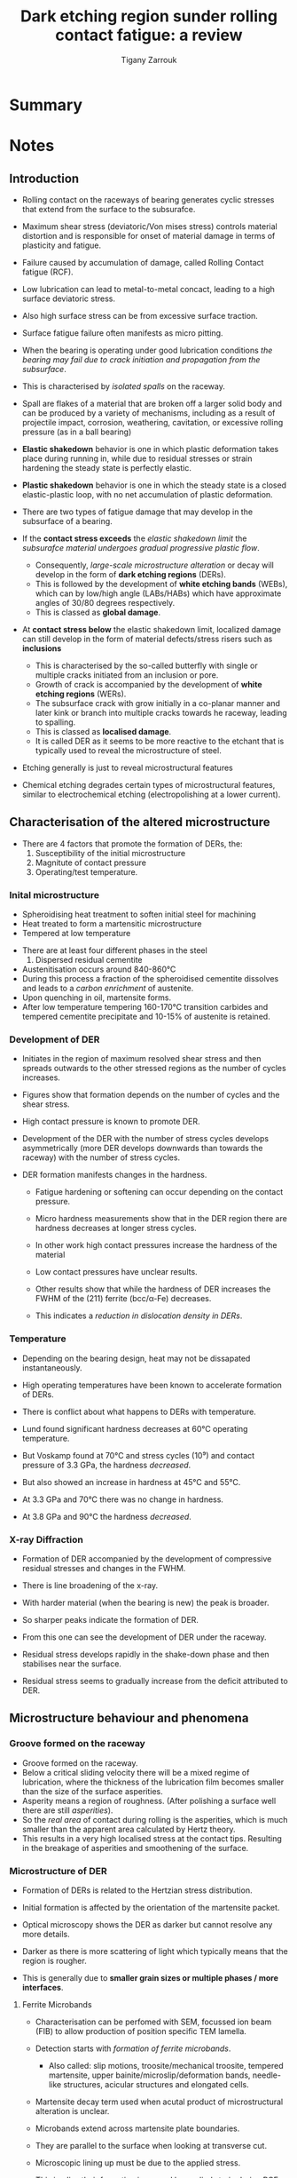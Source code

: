 #+TITLE: Dark etching region sunder rolling contact fatigue: a review
#+AUTHOR: Tigany Zarrouk


* Summary 

  
* Notes

** Introduction

   - Rolling contact on the raceways of bearing generates cyclic
     stresses that extend from the surface to the subsurafce.
   - Maximum shear stress (deviatoric/Von mises stress) controls
     material distortion and is responsible for onset of material
     damage in terms of plasticity and fatigue. 
   - Failure caused by accumulation of damage, called Rolling Contact
     fatigue (RCF).

   - Low lubrication can lead to metal-to-metal concact, leading to a
     high surface deviatoric stress.
   - Also high surface stress can be from excessive surface traction.
   - Surface fatigue failure often manifests as micro pitting. 

   - When the bearing is operating under good lubrication
     conditions /the bearing may fail due to crack initiation and
     propagation from the subsurface/.

   - This is characterised by /isolated spalls/ on the raceway.
   - Spall are flakes of a material that are broken off a larger
     solid body and can be produced by a variety of mechanisms,
     including as a result of projectile impact, corrosion,
     weathering, cavitation, or excessive rolling pressure (as in
     a ball bearing)

   - *Elastic shakedown* behavior is one in which plastic
     deformation takes place during running in, while due to
     residual stresses or strain hardening the steady state is
     perfectly elastic.

   - *Plastic shakedown* behavior is one in which the steady state
     is a closed elastic-plastic loop, with no net accumulation
     of plastic deformation.
  
   - There are two types of fatigue damage that may develop in the
     subsurface of a bearing.
   - If the *contact stress exceeds* the /elastic shakedown limit/
     the /subsurafce material undergoes gradual progressive
     plastic flow/.
     - Consequently, /large-scale microstructure alteration/ or
       decay will develop in the form of *dark etching regions*
       (DERs).
     - This is followed by the development of *white etching bands*
       (WEBs), which can by low/high angle (LABs/HABs) which have
       approximate angles of 30/80 degrees respectively.
     - This is classed as *global damage*. 
   - At *contact stress below* the elastic shakedown limit,
     localized damage can still develop in the form of material
     defects/stress risers such as *inclusions*
     - This is characterised by the so-called butterfly with
       single or multiple cracks initiated from an inclusion or
       pore.
     - Growth of crack is accompanied by the development of
       *white etching regions* (WERs).
     - The subsurface crack with grow initially in a co-planar
       manner and later kink or branch into multiple cracks
       towards he raceway, leading to spalling.
     - This is classed as *localised damage*.
     - It is called DER as it seems to be more reactive to the
       etchant that is typically used to reveal the microstructure
       of steel. 
   - Etching generally is just to reveal microstructural features
   - Chemical etching degrades certain types of microstructural
     features, similar to electrochemical etching
     (electropolishing at a lower current). 


** Characterisation of the altered microstructure

   - There are 4 factors that promote the formation of DERs, the:
     1) Susceptibility of the initial microstructure
     2) Magnitute of contact pressure
     3) Operating/test temperature.

*** Inital microstructure

   - Spheroidising heat treatment to soften initial steel for machining
   - Heat treated to form a martensitic microstructure
   - Tempered at low temperature
   

   - There are at least four different phases in the steel 
     1) Dispersed residual cementite
	* This is just Fe₃C (iron carbides)
     2) Retained austenite (fcc/γ-iron).
     3) Tempered Martensitic matrix
     4) Tempered transition carbides and cementite (M₃C)
	* M can by Cr / Mn /Fe. 

   - Austenitisation occurs around 840-860°C
   - During this process a fraction of the spheroidised cementite
     dissolves and leads to a /carbon enrichment/ of austenite.
   - Upon quenching in oil, martensite forms.
   - After low temperature tempering 160-170°C transition
     carbides and tempered cementite precipitate and 10-15% of
     austenite is retained. 

     

*** Development of DER

    - Initiates in the region of maximum resolved shear stress
      and then spreads outwards to the other stressed regions as
      the number of cycles increases.
    - Figures show that formation depends on the number of cycles
      and the shear stress.
    - High contact pressure is known to promote DER. 

    - Development of the DER with the number of stress cycles
      develops asymmetrically (more DER develops downwards than
      towards the raceway) with the number of stress cycles. 

    - DER formation manifests changes in the hardness.
      - Fatigue hardening or softening can occur depending on the
        contact pressure. 
      - Micro hardness measurements show that in the DER region
        there are hardness decreases at longer stress cycles.
      - In other work high contact pressures increase the
        hardness of the material
      - Low contact pressures have unclear results.

      - Other results show that while the hardness of DER
        increases the FWHM of the (211) ferrite (bcc/α-Fe)
        decreases. 
      - This indicates a /reduction in dislocation density in
        DERs/.
    

*** Temperature
    
    - Depending on the bearing design, heat may not be dissapated
      instantaneously.
    - High operating temperatures have been known to accelerate
      formation of DERs. 

    - There is conflict about what happens to DERs with
      temperature.
    - Lund found significant hardness decreases at 60°C operating
      temperature.
    - But Voskamp found at 70°C and stress cycles (10⁹) and
      contact pressure of 3.3 GPa, the hardness /decreased/.
    - But also showed an increase in hardness at 45°C and 55°C. 

    - At 3.3 GPa and 70°C there was no change in hardness.
    - At 3.8 GPa and 90°C the hardness /decreased/. 



*** X-ray Diffraction 
    
    - Formation of DER accompanied by the development of
      compressive residual stresses and changes in the FWHM.
    - There is line broadening of the x-ray.
    - With harder material (when the bearing is new) the peak is
      broader.
    - So sharper peaks indicate the formation of DER. 

    - From this one can see the development of DER under the
      raceway.
    - Residual stress develops rapidly in the shake-down phase
      and then stabilises near the surface.
    - Residual stress seems to gradually increase from the
      deficit attributed to DER. 



** Microstructure behaviour and phenomena 
   

*** Groove formed on the raceway
    - Groove formed on the raceway. 
    - Below a critical sliding velocity there will be a mixed
      regime of lubrication, where the thickness of the
      lubrication film becomes smaller than the size of the
      surface asperities. 
    - Asperity means a region of roughness. (After polishing a
      surface well there are still /asperities/).
    - So the /real area/ of contact during rolling is the
      asperities, which is much smaller than the apparent area
      calculated by Hertz theory.
    - This results in a very high localised stress at the contact
      tips. Resulting in the breakage of asperities and
      smoothening of the surface. 

*** Microstructure of DER
    - Formation of DERs is related to the Hertzian stress
      distribution.
    - Initial formation is affected by the orientation of the
      martensite packet. 

    - Optical microscopy shows the DER as darker but cannot
      resolve any more details. 
    - Darker as there is more scattering of light which typically
      means that the region is rougher.
    - This is generally due to *smaller grain sizes or multiple
      phases / more interfaces*.
    

**** Ferrite Microbands

    - Characterisation can be perfomed with SEM, focussed ion
      beam (FIB) to allow production of position specific TEM
      lamella.
    - Detection starts with /formation of ferrite microbands/.
      - Also called: slip motions, troosite/mechanical troosite,
        tempered martensite, upper bainite/microslip/deformation
        bands, needle-like structures, acicular structures and
        elongated cells.
    - Martensite decay term used when acutal product of
      microstructural alteration is unclear. 

    - Microbands extend across martensite plate boundaries.
    - They are parallel to the surface when looking at transverse
      cut.
    - Microscopic lining up must be due to the applied stress.
    - This implies their formation is caused by applied strain
      during RCF.
      - Not due to local heating effects from the release of
        strain energy.

    - Early DER shows patches of densely spaced microbands within
      an unaltered matrix.
    - Microbands are parallel to raceway on both sides of the
      symmetry plane (looking down the raceway). In the centre
      there is no preferential alignment.
    - Multivariant ferrite microbands have been seen.
    
    - Later DER: regions of homogeneous nanocrystalline ferritic
      structure can be observed.
      - Other names include polycrystal cell, cell-like
        structure, heavily deformed ferrite and globular
        ferrite.
    - Electron diffraction indicates presence of multiple grains
      with random crystal orientations.
    - Evidence suggests that 30° and 80° WEBs are composed of
      nanocrystalline ferrite. 

    - TEM shows evidence of *dislocation cell* formation in
      fatigue-damaged microstructures.
    - *Dislocation cells* can form in metals with a characteristic
      size defined by three-dimensional tangles of dislocations
      that serve as “walls” and less dense internal regions.
    - In this imaged DER grain size is relatively large compared
      to nano-poly-crysalline ferrite in WERs.
    - The residual cementite is /not fully dissolved/ within the
      80° bands.
    - There seem to be misorientations of the ferrite bands
      across cell walls.
    - Both angles of WEBs are typically longer in length than the
      austenite grains.
    - Seem to form across many prior austenite grains with no
      observable deviation. 

**** Elongated Ferrite

     - Elongated ferrite seen in DERs.
     - Elongated ferrite also formed in martensitic matrix
       structure during RCF, but appears as *individual
       features*, not grouped (unlike ferrite microbands).
     - Also called stringers
     - Possible that ferrite microbands start from elongated
       ferrite. 

     - Elongated ferrite may grow to large ferrite grains
       observed in 30° and 80° WEBs.
     - Composed of thin ferrite plates and lies at 30°/60° to the
       raceway surface as seen in parallel section.
     - It is not polycrystalline. 

     - Both 30° and 80° WEBs can be made up of polycrystalline
       nano size ferrite and elongated ferrite. 

**** Decomposition of retained austenite

     - Retained austenite alters the response of the material
     - It transforms to martensite during the first stress cycles
       causing an increase in the yield stress.
     - Rapid shakedown during rolling contact also causes this.
     - This *increases the dislocation density* within the
       martensite.
     - Decrease in retained austenite is at the beginning of the
       test and there is no observable difference in the imaging.

**** Dissolution/growth of residual carbides
     - Residual cementite is harder than martensite matrix so
       should resist plastic deformation.
     - But both elongated ferrite and ferrite microbands are
       observed to grow into the residual cementite causing it to
       dissolve.
     - Also soft edges to the cementite particles indicating
       cementite dissolving during contact rolling fatigue 

**** Lenticular Carbides

     - Typically formed on the side and parallel to the large
       WEBs.
     - WEB is around 50-60μm in width.
     - Lenticular carbide around 1μm.
     - Appearence of WEBs accompanied by lenticular carbides.
     - Formation and growth of lenticular carbides must be
       related to the dissolution of tempered carbides and
       residual cementite which increases the carbon content
       within the DER.
     - And the reduction of the solubility of carbon within the
       WEBs.
     - Formation of carbides is related to the partial dissolution
       of the residual cementite (it does not need full
       dissolution). 

**** Carbon redistribution 

     - Redistribution of carbon has been seen within APT.
     - Fu claimed that carbon rich regions correspond to
       cementite and other transistion carbides. 

**** Dislocation density 

     - XRD (X-ray powder diffraction) can assess the retained
       austenite content, texture formation and residual stress
       build-up after rolling contacty fatigue.
     - Dislocation density can be determined by the analysis of
       line broadening. 

**** Hardness

     - This can be seen to be dependent on where the cross
       section is taken.
     - Slight hardening seen in the cross section
     - But softening seen in the parallel section.
     

** Mechanisms

*** Jones 
    - Suggests DERs are a structural change that appears in the
      form of areas of ferrite microbands of lower hardness than
      the original martensite.
    - Hertzian stress and internal friction of the material
      originate the transformation of som e of the inflicted
      shear energy into heat.
    - Accumulation of head generated due to cyclic stressing of
      the material leads to decay of hard martensitic phase to
      the formation of the ferrite microbands.
    - Phase transformation is result of subsurface
      tempering. (Shear strain energy theory). 



**** Comments
     - Necessitation of energy to transform into heat is
       questionable.
     - Differentiation of DER from tempered martensite


*** Bush 
    - DER is stress affected zone due to the fact it is initiated
      in the region of maximum reversed orthogonal shear stress.
    - Propose augmentation of the coverage of DER is a
      consequence of the nucleation of additional transformed
      areas.
    - This is instead of a consequence of the growth of
      previously formed dark areas.
    - This is because there is a threshold stress for emergence
      of DERs.
    - Nucleation of DER is a result of yielding/plastic flow
      instead of a thermal effect.
    
    - Don't agree with heat tempering theory.
    - Propose transformation is governed by an exchange of
      material between the carbides and the matrix.
    - This is evidenced by the formation of intrusions/extrusions
      within the microstructure.
    - Intrusion is region of different microstructure within region
    - Extrusion is on the surface instead of inside. 

**** Comments
      - Compare structure of DER to tempered martensite.
      - In both cases there is a change in hardness.
      
*** Swahn 

    - DER is a mixture of
      1) ferritic phase with inhomogeneously distributed carbon
      2) residual martensite from original microstructure. 

    - Transformation mechanisms are a /result of carbon
      redistribution/ present in solution of martensite.
      - And the dissolution of carbides.

    - Propose chronological order
      1) *stress induced carbon diffusion* leads to *diffusion* of
         carbon *from martensitic lattice* towards various *defects*
         in the material *(dislocations)*
      2) Then as plastic deformation accumulates the movement of
         dislocations creates carbon rich grain boundary-type
         interfaces. 



**** Comments 
     - Seems resonable but it did not incorporate the dissolution
       of carbides.
     - Not sure about the role of carbide dissolution in DERs,
       What time scale?


*** Voskamp
    - Stress induced phase transformations not improbable when
      material subjected to cyclic loads. 
    - Cyclic stresses increase the temperature
    - Diffusion of atomic carbon in martensitic matrix
    - With diffusion of carbon, *dislocations that were previously
      trapped by the carbon are no longer pinned.*
    - Potential slip systems activated.
    - Movement of unpinned dislocations cause plastic
      deformation. 

**** Comments
     - Hard to prove local temperature rise causes carbon to
       diffuse.
     - Questionable whether step of mobilising carbon to unpin
       dislocations are necessary as high enough stress can force
       pinned dislocations to move. 

*** Polonsky

    - Initially all carbon is /segregated to dislocations/ in the
      form of atmospheres.
      - This is due to the high dislocation density of
        martensite.
    - Concurrently, dislocations are pinned by the carbon.
    - When stress is applied, some dislocation become unpinned
      and are mobile.
    - /This initates dislocation multiplication/annihilation/
    - During annihilaton, the associated carbon atmosphere of the
      dislocations just become in ordinary solution.
    - So segregated carbon (in dislocations) decreases, while the
      amount of carbon in solution increases.
    - This solute carbon is then available for *diffusional
      flow*.
    - This results in ferritic microbands.

 **** Comments
     - Process of dislocation annihilation not properly
       discussed. 

*** Hedman/Slycke

    - "Remaining life model"
    - Material degredation of DER described by growth of carbides.
    - Strength of material given by /Orowan's Law/:
      - This describes the precipitation strengthening of a
        material.
    - Size of carbides used as a measure of material strength.
    - Changing carbide sized during operation are modelled on the
      basis of /Ostwald ripening/ due to diffusion.
    - Diffusion is both thermal and mechanical (by dislocations).

**** Comments
     - Based on redistribution of carbon between carbides.
     - Applicibility is limited as /dislocation glide is crucial
       in this model/.
     - Another limitation is that it should not work for contact
       pressures leading to stresses below the yield limit. 

*** Slycke 

    - Proposed creep-based material degredation model in addition
      to above.
    - Strong in describing the groove formation.
    - Shakedown phase described by Ludwik power-law strain
      hardening relation.
    - Expression for constant damage-driving cyclic shear stress
      used that can be used to calculate creep deformation.
      - Arrhenius term present with an activation term. 
    - Activation energy depends on carbon and nitrogen content in
      steel.

    - Basis of model is that creep-deformation is controlled by
      /vacancies/.
    - Dislocation glide is stopped at obstacle (vacancies) and
      then the obstacle is passed by dislocation climb.
    - Thereby a slow and continous process is present that deforms
      slowly the material under RCF.
    - Deformation is /time dependent/ not /cycle dependent/.

**** Comments 

     - Gives accurate description of material deformation.
     - Activation energy data is available for many classes of
       steel. 
     - Open issue: the change in carbide structure and how that
       influences dislocation movement during time.
     - Assumption is that the glide part of the movement is
       negligible in comparison with the climb part.
     - But if the number of obstacles is changing, the total
       deformation may change as well.
     - Another question is if dislocation climb is possible at
       the bearing operating temperatures. 

*** Fu /et al./
    - DERs are a mixture of DER ferrite patches distributed in
      parent martensite matrix.
    - Formation of DER is strain-induced and caused by orthogonal
      shear component of the stress inflicted by the Hertzian
      contact characteristic of rolling.

    - Fundamental mechanism driving formation of DER is /carbon
      migration/ under RCF driven by *gliding dislocations*.

    - Initially material at the surface experiences pulsating
      stresses as a result of cyclic rolling contact.
    - Strain generated by these stresses allow the dislocations
      to escape their carbon-rich atomsphere.
    - *Free dislocations* behave now as places of stress
      concentration and *re-attract the carbon atoms* that composed
      the Cottrell atmosphere.
    - Step-wise motion of dislocations and carbon generates a net
      carbon flux that ends when the carbon reaches a carbide
      precipitate. (Nano-sized temper carbides). 

**** Comments 
     - There is no experimental evidence that this hypothesis is
       correct since carbides observed in DER do not have any
       orientation relationship with the adjacent
       ferrite/martensite.
     - Carbides/cementite that grow from martensite should have
       Bagaryatskii/Isaichev orientation relationship.
     - Observed cementite within DER/WEB is in an irregular
       shape.
     - It must be from the incomplete dissolution of residual
       cementite. 

*** Šmelova 

    - Used LOM, SEM, EBSD, EDX, TEM to study DERs.
    - Find DERs as a combination of:
      1) Small black patches intermixed with
      2) bright areas
      3) small white primary spheroidised carbides
      4) with residues of retained austenite. 
    - Small black patches correspond to clusters of small
      globular/elongated ferritic grains
      - Formed during the early stages of the microstructural
        alterations due to RCF.
    - Based on low misorientation between adjacent grains, the
      occurrence of high-angle grain boundaries and pronounced
      γ-fibre texture that new ferritic grains are the result of
      recrystallisation processes
    - Maybe even dynamic recrystallisation. 

    - Bright areas in LOM correspond to parches of unaltered
      martensite from the initial microstructure.
    - The spheroidised (primary/residual carbides) are initally
      not affected by the decay of the microstructure and are
      chemically and crystallographically unaltered.
      - Does this mean that it is just the tempered carbides that
        dissolve? 

    - Retained austenite present in the initial microstructure
      was partially decomposed and transformed into martensite
      int the altered region.

    - Not clear to what degree the austenite decomposed and how
      it is related to the subsequent alterations. 



** Modelling Strategies
   

* Questions
  
** Introductory
  - What is the initial microstructure of the steel?
  - What is the relative solubility of C in the phases?
  - What two types of stress can initiate failure in a bearing?
  - Where can failure initiate?
  - What is the elastic shakedown limit?
  - What is the Hertzian distribution of stress?
  - What is the difference between maximum orthogonal shear
    stress and other types?
  - What happens if the contact stress is above or below the
    elastic shakedown limit?

** DER Formation
  - What are all the different features present above and below
    the elastic shakedown limit? 

  - What are four factors that influence the formation of DERs?
  - What are some general features about DER?
  - What does X-ray diffraction tell us about DER?
    
** Features of/with DER
  - Why is there a groove in the raceway?
  - Why is it called DER?

  - What is the microstructure of DER?
  - Why is it darker?
  - What phases grow in other phases? 

  - What happens to each of these phases through the development
    of DER?
  - Where are dislocations?
  - What are dislocation cells?
  - How does the density of dislocations change between normal
    microstructure and DER?

  - What types of Ferrite are seen in DER regions?
  - What are the differences between these types of ferrite?


  - What are the WEBs likely composed of?
  - Which WEBs form first?

  - What is retained austenite?
  - What happens during first cycles of stress to austenite?
  - How does this change dislocation density and yield stress?

  - What happens to residual carbides?
  - Are they associated with any other phases?
  - What does dissolution have to do with them?

  - Where are lenticular carbides found?
  - How are they related to WEBs?
  - What potential mechanism is at play?

** Mechanisms
   
   - What is the the shear strain energy theory?
   - Is there a threshold stress for DER?

   - How might carbides interact with the matrix?
   - How do intrusions/extrusions evidence this?
   - Does DER grow from dark regions or does it grow with stress?

   - How might carbon redistribution play a role?
   - What role might dislocations play in this form of carbon
     redistribution?
   - How might this affect lenticular carbide formation?
   - Are dislocations pinned? What might stop pinning?
   - Is this affected by a heat increase or not? 

   - Can growth of carbides show evidence of material
     degradation?
   - How might there be a redistribution of carbon between carbides?
   - What is a fundamental mechanism that is necessary for this?

   - How might creep play a role?
   - How do vacancies affect creep?
   - How does change in carbide structure change dislocation
     movement over time. 

   - What mechanisms necessitate Cottrell atmospheres of carbon?
   - How might movement of dislocations create a carbon flux?
   - Is there a segregation energy of carbon from dislocation to
     carbide?
   - Grain boundary segregation energy?
   - What is the orientation relationship of carbides that form
     from martensite?
   - Why might this theory not work given that carbides have an
     irregular shape?
   - How could (incomplete) dissolution of residual cementite
     give a different reason for carbide growth?

   - When is elongated ferrite formed in RCF?
   - What is dynamic recrystallisation?
   - Why might ferrite form from recrystallisation?

   - How does austenite decomposition affect?

** Miscellaneous

   - Does the deficit of residual stress in the DER region mean
     movement of dislocations to dissapate the stress in this
     region?
   - It seems like something is happening to remove the residual
     stress.
   - *Look into potential mechanisms regarding dislocation
     motion*.

   - What types of structure are more susceptible to etchants?

   - 

   - Why would incomplete dissolution of residual cementite lead
     to to no orientation relationship?

   - What the role of carbides dissolution in the formation of
     DERs is not clear. And also the time scale at which carbide
     dissolution occurs is not clear. 

   - Why does carbon in solution promote the formation of ferritic
     microbands?
